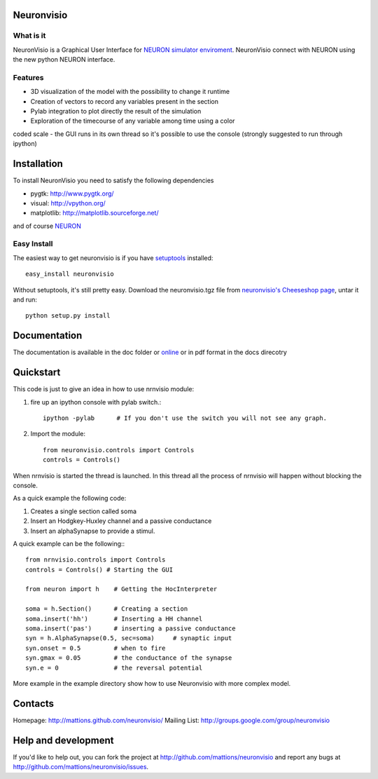 Neuronvisio
===========

What is it
----------

NeuronVisio is a Graphical User Interface for `NEURON simulator enviroment 
<http://www.neuron.yale.edu/neuron/>`_. 
NeuronVisio connect with NEURON using the new python NEURON interface.

Features
--------

- 3D visualization of the model with the possibility to change it runtime
- Creation of vectors to record any variables present in the section 
- Pylab integration to plot directly the result of the simulation
- Exploration of the timecourse of any variable among time using a color 
coded scale
- the GUI runs in its own thread so it's possible to use the console (strongly suggested to run through ipython)


Installation
============

To install NeuronVisio you need to satisfy the following dependencies

- pygtk: http://www.pygtk.org/
- visual: http://vpython.org/
- matplotlib: http://matplotlib.sourceforge.net/

and of course NEURON_

.. _NEURON: http://www.neuron.yale.edu/neuron/

Easy Install
------------

The easiest way to get neuronvisio is if you have setuptools_ installed::

	easy_install neuronvisio

Without setuptools, it's still pretty easy. Download the neuronvisio.tgz file from 
`neuronvisio's Cheeseshop page`_, untar it and run::

	python setup.py install

.. _neuronvisio's Cheeseshop page: http://pypi.python.org/pypi/neuronvisio/
.. _setuptools: http://peak.telecommunity.com/DevCenter/EasyInstall

Documentation
=============

The documentation is available in the doc folder or online_ or in pdf format in the docs direcotry

.. _online: http://mattions.github.com/neuronvisio

Quickstart
==========

This code is just to give an idea in how to use nrnvisio module:

1. fire up an ipython console with pylab switch.::

    ipython -pylab 	# If you don't use the switch you will not see any graph.
    
2. Import the module::

    from neuronvisio.controls import Controls
    controls = Controls()
    
When nrnvisio is started the thread is launched. In this thread all the process of 
nrnvisio will happen without blocking the console.

As a quick example the following code:

1. Creates a single section called soma
2. Insert an Hodgkey-Huxley channel and a passive conductance 
3. Insert an alphaSynapse to provide a stimul.

A quick example can be the following:::
    
    from nrnvisio.controls import Controls
    controls = Controls() # Starting the GUI
    
    from neuron import h    # Getting the HocInterpreter
    
    soma = h.Section()      # Creating a section
    soma.insert('hh')       # Inserting a HH channel
    soma.insert('pas')      # inserting a passive conductance
    syn = h.AlphaSynapse(0.5, sec=soma)     # synaptic input
    syn.onset = 0.5         # when to fire
    syn.gmax = 0.05         # the conductance of the synapse
    syn.e = 0               # the reversal potential

More example in the example directory show how to use Neuronvisio with more 
complex model.

Contacts
========

Homepage: http://mattions.github.com/neuronvisio/
Mailing List: http://groups.google.com/group/neuronvisio

Help and development
====================

If you'd like to help out, you can fork the project
at http://github.com/mattions/neuronvisio and report any bugs 
at http://github.com/mattions/neuronvisio/issues.


